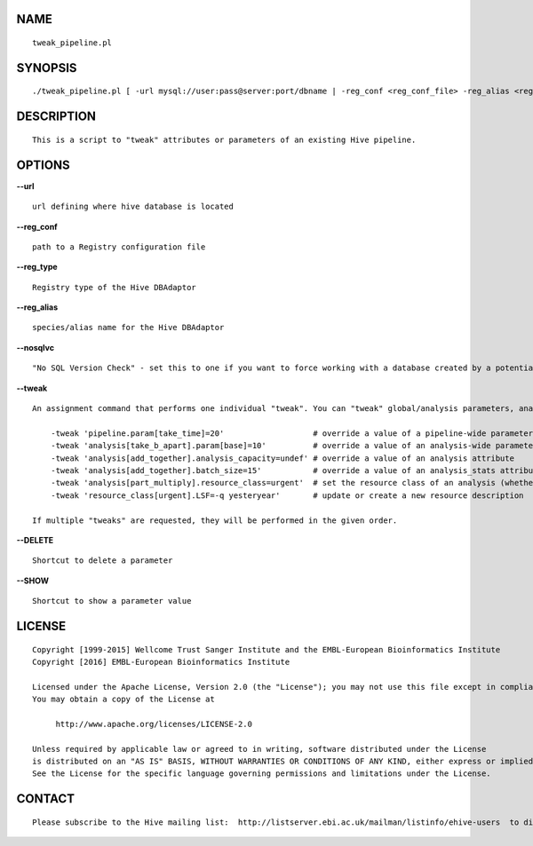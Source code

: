 NAME
====

::

        tweak_pipeline.pl

SYNOPSIS
========

::

        ./tweak_pipeline.pl [ -url mysql://user:pass@server:port/dbname | -reg_conf <reg_conf_file> -reg_alias <reg_alias> ] -tweak 'analysis[mafft%].analysis_capacity=undef'

DESCRIPTION
===========

::

        This is a script to "tweak" attributes or parameters of an existing Hive pipeline.

OPTIONS
=======

**--url**

::

        url defining where hive database is located

**--reg\_conf**

::

        path to a Registry configuration file

**--reg\_type**

::

        Registry type of the Hive DBAdaptor

**--reg\_alias**

::

        species/alias name for the Hive DBAdaptor

**--nosqlvc**

::

        "No SQL Version Check" - set this to one if you want to force working with a database created by a potentially schema-incompatible API (0 by default)

**--tweak**

::

        An assignment command that performs one individual "tweak". You can "tweak" global/analysis parameters, analysis attributes and resource classes:

            -tweak 'pipeline.param[take_time]=20'                   # override a value of a pipeline-wide parameter; can also create a non-existent parameter
            -tweak 'analysis[take_b_apart].param[base]=10'          # override a value of an analysis-wide parameter; can also create a non-existent parameter
            -tweak 'analysis[add_together].analysis_capacity=undef' # override a value of an analysis attribute
            -tweak 'analysis[add_together].batch_size=15'           # override a value of an analysis_stats attribute
            -tweak 'analysis[part_multiply].resource_class=urgent'  # set the resource class of an analysis (whether a resource class with this name existed or not)
            -tweak 'resource_class[urgent].LSF=-q yesteryear'       # update or create a new resource description

        If multiple "tweaks" are requested, they will be performed in the given order.

**--DELETE**

::

        Shortcut to delete a parameter

**--SHOW**

::

        Shortcut to show a parameter value

LICENSE
=======

::

        Copyright [1999-2015] Wellcome Trust Sanger Institute and the EMBL-European Bioinformatics Institute
        Copyright [2016] EMBL-European Bioinformatics Institute

        Licensed under the Apache License, Version 2.0 (the "License"); you may not use this file except in compliance with the License.
        You may obtain a copy of the License at

             http://www.apache.org/licenses/LICENSE-2.0

        Unless required by applicable law or agreed to in writing, software distributed under the License
        is distributed on an "AS IS" BASIS, WITHOUT WARRANTIES OR CONDITIONS OF ANY KIND, either express or implied.
        See the License for the specific language governing permissions and limitations under the License.

CONTACT
=======

::

        Please subscribe to the Hive mailing list:  http://listserver.ebi.ac.uk/mailman/listinfo/ehive-users  to discuss Hive-related questions or to be notified of our updates

